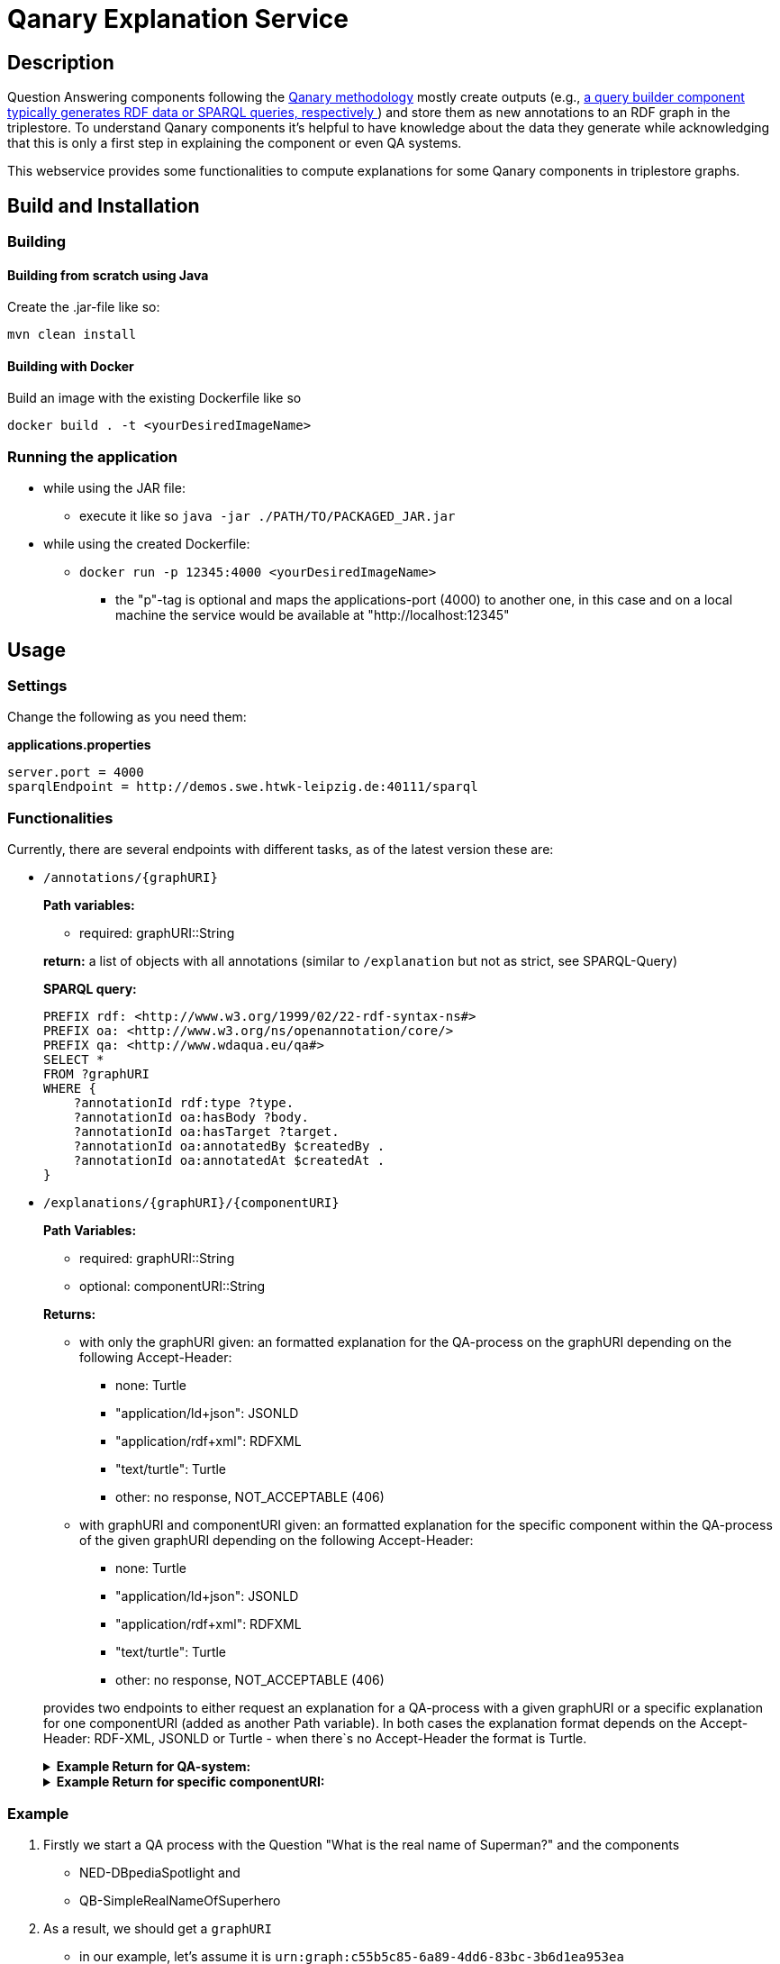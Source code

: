 :toc:
:toclevels: 5
:toc-placement!:
:source-highlighter: highlight.js
ifdef::env-github[]
:tip-caption: :bulb:
:note-caption: :information_source:
:important-caption: :heavy_exclamation_mark:
:caution-caption: :fire:
:warning-caption: :warning:
endif::[]

= Qanary Explanation Service

:toc:

== Description

Question Answering components following the https://github.com/WDAqua/Qanary[Qanary methodology] mostly create outputs (e.g., https://github.com/WDAqua/Qanary-question-answering-components/tree/master/qanary-component-QB-BirthDataWikidata[a query builder component typically generates RDF data or SPARQL queries, respectively ]) and store them as new annotations to an RDF graph in the triplestore.
To understand Qanary components it's helpful to have knowledge about the data they generate while acknowledging that this is only a first step in explaining the component or even QA systems.

This webservice provides some functionalities to compute explanations for some Qanary components in triplestore graphs.

== Build and Installation

=== Building

==== Building from scratch using Java

Create the .jar-file like so:

[source,bash]
----
mvn clean install
----

==== Building with Docker

Build an image with the existing Dockerfile like so

[source,bash]
----
docker build . -t <yourDesiredImageName>
----

=== Running the application

* while using the JAR file:
+
--
** execute it like so `java -jar ./PATH/TO/PACKAGED_JAR.jar`
--
* while using the created Dockerfile:
+
--
** `docker run -p 12345:4000 <yourDesiredImageName>`
*** the "p"-tag is optional and maps the applications-port (4000) to another one, in this case and on a local machine the service would be available at "http://localhost:12345"
--

== Usage

=== Settings

Change the following as you need them:

.*applications.properties*
[source,ini]
----
server.port = 4000
sparqlEndpoint = http://demos.swe.htwk-leipzig.de:40111/sparql
----

=== Functionalities

Currently, there are several endpoints with different tasks, as of the latest version these are:

--
--

* `/annotations/{graphURI}`
+
--
*Path variables:*
--
+
--
** required: graphURI::String
+
--
+
--
*return:* a list of objects with all annotations (similar to `/explanation` but not as strict, see SPARQL-Query)

*SPARQL query:*

[source,sparql]
----
PREFIX rdf: <http://www.w3.org/1999/02/22-rdf-syntax-ns#>
PREFIX oa: <http://www.w3.org/ns/openannotation/core/>
PREFIX qa: <http://www.wdaqua.eu/qa#>
SELECT *
FROM ?graphURI
WHERE {
    ?annotationId rdf:type ?type.
    ?annotationId oa:hasBody ?body.
    ?annotationId oa:hasTarget ?target.
    ?annotationId oa:annotatedBy $createdBy .
    ?annotationId oa:annotatedAt $createdAt .
}
----

--
* `/explanations/{graphURI}/{componentURI}`
+
--
*Path Variables:*
--
+
--
** required: graphURI::String
** optional: componentURI::String
+
--
+
*Returns:*
+
--
** with only the graphURI given: an formatted explanation for the QA-process on the graphURI depending on the following Accept-Header:
* none: Turtle
* "application/ld+json": JSONLD
* "application/rdf+xml": RDFXML
* "text/turtle": Turtle
* other: no response, NOT_ACCEPTABLE (406)
** with graphURI and componentURI given: an formatted explanation for the specific component within the QA-process of the given graphURI depending on the following Accept-Header:
* none: Turtle
* "application/ld+json": JSONLD
* "application/rdf+xml": RDFXML
* "text/turtle": Turtle
* other: no response, NOT_ACCEPTABLE (406)
--
+
provides two endpoints to either request an explanation for a QA-process with a given graphURI or a specific explanation for one componentURI (added as another Path variable).
In both cases the explanation format depends on the Accept-Header: RDF-XML, JSONLD or Turtle - when there`s no Accept-Header the format is Turtle.
+
--
.*Example Return for QA-system:*
[%collapsible]
====
[source]
----
@prefix explanation:
<urn:qanary:explanations> .
@prefix rdf:
    <http://www.w3.org/1999/02/22-rdf-syntax-ns#> .
@prefix rdfs:
        <http://www.w3.org/2000/01/rdf-schema#> .


            <http://localhost:8080/question/stored-question__text_45594f4b-1dac-4b0c-a99b-2d93fe9acdbe>
                <urn:qanary:wasProcessedBy>  [ rdf:type  rdf:Seq ;
                                       rdf:_1    [ rdf:type  rdf:Seq ;
                                                   rdf:_1    [ rdf:type       rdf:Statement ;
                                                               rdf:object     explanation:hasExplanation ;
                                                               rdf:predicate  rdfs:subPropertyOf ;
                                                               rdf:subject    explanation:hasExplanationForCreatedData
                                                             ] ;
                                                   rdf:_2    [ rdf:type       rdf:Statement ;
                                                               rdf:object     "The component urn:qanary:NED-DBpediaSpotlight has added the following properties to the graph:  Time: '2023-08-23T09:15:35.089921' | Confidence: 93.4757 % | Content: http://dbpedia.org/resource/String_theory Time: '2023-08-23T09:15:35.102656' | Confidence: 97.7748 % | Content: http://dbpedia.org/resource/Real_number Time: '2023-08-23T09:15:35.113834' | Confidence: 99.9954 % | Content: http://dbpedia.org/resource/Batman"@en ;
                                                               rdf:predicate  explanation:hasExplanationForCreatedData ;
                                                               rdf:subject
                    <urn:qanary:NED-DBpediaSpotlight>
                                                             ] ;
                                                   rdf:_3    [ rdf:type       rdf:Statement ;
                                                               rdf:object     "Die Komponente urn:qanary:NED-DBpediaSpotlight hat folgende Ergebnisse berechnet und dem Graphen hinzugefügt:  Zeitpunkt: '2023-08-23T09:15:35.089921' | Konfidenz: 93.4757 % | Inhalt: http://dbpedia.org/resource/String_theory Zeitpunkt: '2023-08-23T09:15:35.102656' | Konfidenz: 97.7748 % | Inhalt: http://dbpedia.org/resource/Real_number Zeitpunkt: '2023-08-23T09:15:35.113834' | Konfidenz: 99.9954 % | Inhalt: http://dbpedia.org/resource/Batman"@de ;
                                                               rdf:predicate  explanation:hasExplanationForCreatedData ;
                                                               rdf:subject
                        <urn:qanary:NED-DBpediaSpotlight>
                                                             ]
                                                 ] ;
                                       rdf:_2    [ rdf:type  rdf:Seq ;
                                                   rdf:_1    [ rdf:type       rdf:Statement ;
                                                               rdf:object     explanation:hasExplanation ;
                                                               rdf:predicate  rdfs:subPropertyOf ;
                                                               rdf:subject    explanation:hasExplanationForCreatedData
                                                             ] ;
                                                   rdf:_2    [ rdf:type       rdf:Statement ;
                                                               rdf:object     "The component urn:qanary:QB-SimpleRealNameOfSuperHero has added the following properties to the graph:  Time: '2023-08-23T09:15:35.408233' | Confidence: 100 % | Content: PREFIX  rdfs:
                            <http://www.w3.org/2000/01/rdf-schema#> PREFIX  dct:
                                <http://purl.org/dc/terms/> PREFIX  dbr:
                                <http://dbpedia.org/resource/> PREFIX  rdf:
                                <http://www.w3.org/1999/02/22-rdf-syntax-ns#> PREFIX  foaf:
                                    <http://xmlns.com/foaf/0.1/>  SELECT  * WHERE   { ?resource  foaf:name  ?answer ;               rdfs:label  ?label     FILTER ( lang(?label) = \"en\" )     ?resource  dct:subject  dbr:Category:Superheroes_with_alter_egos     FILTER ( ! strstarts(lcase(?label), lcase(?answer)) )     VALUES ?resource { dbr:Batman }   } ORDER BY ?resource "@en ;
                                                               rdf:predicate  explanation:hasExplanationForCreatedData ;
                                                               rdf:subject
                                    <urn:qanary:QB-SimpleRealNameOfSuperHero>
                                                             ] ;
                                                   rdf:_3    [ rdf:type       rdf:Statement ;
                                                               rdf:object     "Die Komponente urn:qanary:QB-SimpleRealNameOfSuperHero hat folgende Ergebnisse berechnet und dem Graphen hinzugefügt:  Zeitpunkt: '2023-08-23T09:15:35.408233' | Konfidenz: 100 % | Inhalt: PREFIX  rdfs:
                                        <http://www.w3.org/2000/01/rdf-schema#> PREFIX  dct:
                                            <http://purl.org/dc/terms/> PREFIX  dbr:
                                            <http://dbpedia.org/resource/> PREFIX  rdf:
                                            <http://www.w3.org/1999/02/22-rdf-syntax-ns#> PREFIX  foaf:
                                                <http://xmlns.com/foaf/0.1/>  SELECT  * WHERE   { ?resource  foaf:name  ?answer ;               rdfs:label  ?label     FILTER ( lang(?label) = \"en\" )     ?resource  dct:subject  dbr:Category:Superheroes_with_alter_egos     FILTER ( ! strstarts(lcase(?label), lcase(?answer)) )     VALUES ?resource { dbr:Batman }   } ORDER BY ?resource "@de ;
                                                               rdf:predicate  explanation:hasExplanationForCreatedData ;
                                                               rdf:subject
                                                <urn:qanary:QB-SimpleRealNameOfSuperHero>
                                                             ]
                                                 ]
                                     ] ;

                                                    <urn:qanary:wasProcessedInGraph>
                                                        <urn:graph:f8f55d59-ffc3-4336-b752-12d5676ef4e2> .

----
====

.*Example Return for specific componentURI:*
[%collapsible]
====
[source]
----
@prefix explanation:
<urn:qanary:explanations> .
@prefix rdfs:
    <http://www.w3.org/2000/01/rdf-schema#> .

explanation:hasExplanationForCreatedData
        rdfs:subPropertyOf  explanation:hasExplanation .


        <urn:qanary:NED-DBpediaSpotlight>
        explanation:hasExplanationForCreatedData
                "The component urn:qanary:NED-DBpediaSpotlight has added the following properties to the graph:  Time: '2023-08-24T14:31:10.906821' | Confidence: 98.3535 % | Content: http://dbpedia.org/resource/String_theory Time: '2023-08-24T14:31:10.919961' | Confidence: 100 % | Content: http://dbpedia.org/resource/Stephen_Hawking"@en , "Die Komponente urn:qanary:NED-DBpediaSpotlight hat folgende Ergebnisse berechnet und dem Graphen hinzugefügt:  Zeitpunkt: '2023-08-24T14:31:10.906821' | Konfidenz: 98.3535 % | Inhalt: http://dbpedia.org/resource/String_theory Zeitpunkt: '2023-08-24T14:31:10.919961' | Konfidenz: 100 % | Inhalt: http://dbpedia.org/resource/Stephen_Hawking"@de .

----
====
--

=== Example

. Firstly we start a QA process with the Question "What is the real name of Superman?" and the components
** NED-DBpediaSpotlight and
** QB-SimpleRealNameOfSuperhero
. As a result, we should get a `graphURI`
** in our example, let's assume it is `urn:graph:c55b5c85-6a89-4dd6-83bc-3b6d1ea953ea`
. Now, we can use this graphURI or a different one (maybe one where we don't know the acting components) for some requests against the webservice
** to get all annotations we could execute the following curl in a terminal
*** `curl http://localhost:12345/annotations/urn:graph:c55b5c85-6a89-4dd6-83bc-3b6d1ea953ea`
** As a result, we should get an array of objects containing the properties from the SPARQL query

.Result
[%collapsible]
====
[source,json]
----
[
    {
        "source": null,
        "start": null,
        "end": null,
        "body": {
            "type": "uri",
            "value": "http://dbpedia.org/resource/String_theory"
        },
        "type": {
            "type": "uri",
            "value": "http://www.wdaqua.eu/qa#AnnotationOfInstance"
        },
        "createdBy": {
            "type": "uri",
            "value": "urn:qanary:NED-DBpediaSpotlight"
        },
        "createdAt": {
            "value": "2023-08-24T14:31:10.906821",
            "type": "typed-literal",
            "datatype": "http://www.w3.org/2001/XMLSchema#dateTime"
        },
        "score": {
            "value": 0.9835348759090881,
            "type": "typed-literal",
            "datatype": "http://www.w3.org/2001/XMLSchema#decimal"
        },
        "entity": null,
        "target": {
            "type": "bnode",
            "value": "b0"
        },
        "annotationID": {
            "type": "uri",
            "value": "0.6851129018166628"
        },
        "annotationId": {
            "type": "uri",
            "value": "0.6851129018166628"
        }
    },
    {
        "source": null,
        "start": null,
        "end": null,
        "body": {
            "type": "uri",
            "value": "http://dbpedia.org/resource/Stephen_Hawking"
        },
        "type": {
            "type": "uri",
            "value": "http://www.wdaqua.eu/qa#AnnotationOfInstance"
        },
        "createdBy": {
            "type": "uri",
            "value": "urn:qanary:NED-DBpediaSpotlight"
        },
        "createdAt": {
            "value": "2023-08-24T14:31:10.919961",
            "type": "typed-literal",
            "datatype": "http://www.w3.org/2001/XMLSchema#dateTime"
        },
        "score": {
            "value": 0.9999999999941593,
            "type": "typed-literal",
            "datatype": "http://www.w3.org/2001/XMLSchema#decimal"
        },
        "entity": null,
        "target": {
            "type": "bnode",
            "value": "b1"
        },
        "annotationID": {
            "type": "uri",
            "value": "0.5337743826833434"
        },
        "annotationId": {
            "type": "uri",
            "value": "0.5337743826833434"
        }
    }
]
----
====
=== Spring Doc & Swagger UI
Swagger UI is available at http://localhost:40190/swagger-ui/index.html
API Docs are available at http://localhost:40190/api-docs